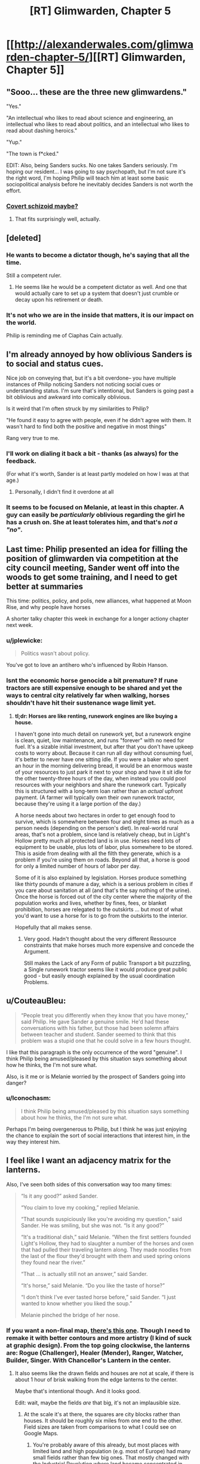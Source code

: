 #+TITLE: [RT] Glimwarden, Chapter 5

* [[http://alexanderwales.com/glimwarden-chapter-5/][[RT] Glimwarden, Chapter 5]]
:PROPERTIES:
:Author: alexanderwales
:Score: 36
:DateUnix: 1465560867.0
:DateShort: 2016-Jun-10
:END:

** "Sooo... these are the three new glimwardens."

"Yes."

"An intellectual who likes to read about science and engineering, an intellectual who likes to read about politics, and an intellectual who likes to read about dashing heroics."

"Yup."

"The town is f*cked."

EDIT: Also, being Sanders sucks. No one takes Sanders seriously. I'm hoping our resident... I was going to say psychopath, but I'm not sure it's the right word, I'm hoping Philip will teach him at least some basic sociopolitical analysis before he inevitably decides Sanders is not worth the effort.
:PROPERTIES:
:Author: CouteauBleu
:Score: 13
:DateUnix: 1465578347.0
:DateShort: 2016-Jun-10
:END:

*** [[https://en.wikipedia.org/wiki/Schizoid_personality_disorder#Akhtar.27s_phenomenological_profile][Covert schizoid maybe?]]
:PROPERTIES:
:Author: aeschenkarnos
:Score: 2
:DateUnix: 1465626796.0
:DateShort: 2016-Jun-11
:END:

**** That fits surprisingly well, actually.
:PROPERTIES:
:Author: CouteauBleu
:Score: 2
:DateUnix: 1465638553.0
:DateShort: 2016-Jun-11
:END:


** [deleted]
:PROPERTIES:
:Score: 11
:DateUnix: 1465563196.0
:DateShort: 2016-Jun-10
:END:

*** He wants to become a dictator though, he's saying that all the time.

Still a competent ruler.
:PROPERTIES:
:Author: rhaps0dy4
:Score: 3
:DateUnix: 1465569490.0
:DateShort: 2016-Jun-10
:END:

**** He seems like he would be a competent dictator as well. And one that would actually care to set up a system that doesn't just crumble or decay upon his retirement or death.
:PROPERTIES:
:Author: Bowbreaker
:Score: 4
:DateUnix: 1465624144.0
:DateShort: 2016-Jun-11
:END:


*** It's not who we are in the inside that matters, it is our impact on the world.

Philip is reminding me of Ciaphas Cain actually.
:PROPERTIES:
:Author: JulianWyvern
:Score: 2
:DateUnix: 1465571974.0
:DateShort: 2016-Jun-10
:END:


** I'm already annoyed by how oblivious Sanders is to social and status cues.

Nice job on conveying that, but it's a bit overdone-- you have multiple instances of Philip noticing Sanders not noticing social cues or understanding status. I'm sure that's intentional, but Sanders is going past a bit oblivious and awkward into comically oblivious.

Is it weird that I'm often struck by my similarities to Philip?

"He found it easy to agree with people, even if he didn't agree with them. It wasn't hard to find both the positive and negative in most things"

Rang very true to me.
:PROPERTIES:
:Author: gardenofjew
:Score: 5
:DateUnix: 1465563766.0
:DateShort: 2016-Jun-10
:END:

*** I'll work on dialing it back a bit - thanks (as always) for the feedback.

(For what it's worth, Sander is at least partly modeled on how I was at that age.)
:PROPERTIES:
:Author: alexanderwales
:Score: 8
:DateUnix: 1465564279.0
:DateShort: 2016-Jun-10
:END:

**** Personally, I didn't find it overdone at all
:PROPERTIES:
:Author: Zephyr1011
:Score: 5
:DateUnix: 1465582639.0
:DateShort: 2016-Jun-10
:END:


*** It seems to be focused on Melanie, at least in this chapter. A guy can easily be /particularly/ oblivious regarding the girl he has a crush on. She at least tolerates him, and that's /not a "no"/.
:PROPERTIES:
:Author: Iconochasm
:Score: 3
:DateUnix: 1465601841.0
:DateShort: 2016-Jun-11
:END:


** Last time: Philip presented an idea for filling the position of glimwarden via competition at the city council meeting, Sander went off into the woods to get some training, and I need to get better at summaries

This time: politics, policy, and polis, new alliances, what happened at Moon Rise, and why people have horses

A shorter talky chapter this week in exchange for a longer actiony chapter next week.
:PROPERTIES:
:Author: alexanderwales
:Score: 2
:DateUnix: 1465561244.0
:DateShort: 2016-Jun-10
:END:

*** u/jplewicke:
#+begin_quote
  Politics wasn't about policy.
#+end_quote

You've got to love an antihero who's influenced by Robin Hanson.
:PROPERTIES:
:Author: jplewicke
:Score: 4
:DateUnix: 1465569333.0
:DateShort: 2016-Jun-10
:END:


*** Isnt the economic horse genocide a bit premature? If rune tractors are still expensive enough to be shared and yet the ways to central city relatively far when walking, horses shouldn't have hit their sustenance wage limit yet.
:PROPERTIES:
:Author: SvalbardCaretaker
:Score: 5
:DateUnix: 1465601143.0
:DateShort: 2016-Jun-11
:END:

**** *tl;dr: Horses are like renting, runework engines are like buying a house.*

I haven't gone into much detail on runework yet, but a runework engine is clean, quiet, low maintenance, and runs "forever" with no need for fuel. It's a sizable initial investment, but after that you don't have upkeep costs to worry about. Because it can run all day without consuming fuel, it's better to never have one sitting idle. If you were a baker who spent an hour in the morning delivering bread, it would be an enormous waste of your resources to just park it next to your shop and have it sit idle for the other twenty-three hours of the day, when instead you could pool resources with your neighbors and share the runework cart. Typically this is structured with a long-term loan rather than an /actual/ upfront payment. (A farmer will typically own their own runework tractor, because they're using it a large portion of the day.)

A horse needs about two hectares in order to get enough food to survive, which is somewhere between four and eight times as much as a person needs (depending on the person's diet). In real-world rural areas, that's not a problem, since land is relatively cheap, but in Light's Hollow pretty much all protected land is in use. Horses need lots of equipment to be usable, plus lots of labor, plus somewhere to be stored. This is aside from dealing with all the filth they generate, which is a problem if you're using them on roads. Beyond all that, a horse is good for only a limited number of hours of labor per day.

Some of it is also explained by legislation. Horses produce something like thirty pounds of manure a day, which is a serious problem in cities if you care about sanitation at all (and that's the say nothing of the urine). Once the horse is forced out of the city center where the majority of the population works and lives, whether by fines, fees, or blanket prohibition, horses are relegated to the outskirts ... but most of what you'd want to use a horse for is to go from the outskirts to the interior.

Hopefully that all makes sense.
:PROPERTIES:
:Author: alexanderwales
:Score: 8
:DateUnix: 1465622808.0
:DateShort: 2016-Jun-11
:END:

***** Very good. Hadn't thought about the very different Ressource constraints that make horses much more expensive and concede the Argument.

Still makes the Lack of any Form of public Transport a bit puzzzling, a Single runework tractor seems like it would produce great public good - but easily enough explained by the usual coordination Problems.
:PROPERTIES:
:Author: SvalbardCaretaker
:Score: 1
:DateUnix: 1465627348.0
:DateShort: 2016-Jun-11
:END:


** u/CouteauBleu:
#+begin_quote
  “People treat you differently when they know that you have money,” said Philip. He gave Sander a genuine smile. He'd had these conversations with his father, but those had been solemn affairs between teacher and student. Sander seemed to think that this problem was a stupid one that he could solve in a few hours thought.
#+end_quote

I like that this paragraph is the only occurrence of the word "genuine". I think Philip being amused/pleased by this situation says something about how he thinks, the I'm not sure what.

Also, is it me or is Melanie worried by the prospect of Sanders going into danger?
:PROPERTIES:
:Author: CouteauBleu
:Score: 5
:DateUnix: 1465584976.0
:DateShort: 2016-Jun-10
:END:

*** u/Iconochasm:
#+begin_quote
  I think Philip being amused/pleased by this situation says something about how he thinks, the I'm not sure what.
#+end_quote

Perhaps I'm being overgenerous to Philip, but I think he was just enjoying the chance to explain the sort of social interactions that interest him, in the way they interest him.
:PROPERTIES:
:Author: Iconochasm
:Score: 4
:DateUnix: 1465601972.0
:DateShort: 2016-Jun-11
:END:


** I feel like I want an adjacency matrix for the lanterns.

Also, I've seen both sides of this conversation way too many times:

#+begin_quote
  “Is it any good?” asked Sander.

  “You claim to love my cooking,” replied Melanie.

  “That sounds suspiciously like you're avoiding my question,” said Sander. He was smiling, but she was not. “Is it any good?”

  “It's a traditional dish,” said Melanie. “When the first settlers founded Light's Hollow, they had to slaughter a number of the horses and oxen that had pulled their traveling lantern along. They made noodles from the last of the flour they'd brought with them and used spring onions they found near the river.”

  “That ... is actually still not an answer,” said Sander.

  “It's horse,” said Melanie. “Do you like the taste of horse?”

  “I don't think I've ever tasted horse before,” said Sander. “I just wanted to know whether you liked the soup.”

  Melanie pinched the bridge of her nose.
#+end_quote
:PROPERTIES:
:Author: AmeteurOpinions
:Score: 3
:DateUnix: 1465575541.0
:DateShort: 2016-Jun-10
:END:

*** If you want a non-final map, [[http://i.imgur.com/8AKepOl.jpg][there's this one]]. Though I need to remake it with better contours and more artistry (I kind of suck at graphic design). From the top going clockwise, the lanterns are: Rogue (Challenger), Healer (Mender), Ranger, Watcher, Builder, Singer. With Chancellor's Lantern in the center.
:PROPERTIES:
:Author: alexanderwales
:Score: 6
:DateUnix: 1465576988.0
:DateShort: 2016-Jun-10
:END:

**** It also seems like the drawn fields and houses are not at scale, if there is about 1 hour of brisk walking from the edge lanterns to the center.

Maybe that's intentional though. And it looks good.

Edit: wait, maybe the fields /are/ that big, it's not an implausible size.
:PROPERTIES:
:Author: rhaps0dy4
:Score: 1
:DateUnix: 1465659407.0
:DateShort: 2016-Jun-11
:END:

***** At the scale it's at there, the squares are city blocks rather than houses. It should be roughly six miles from one end to the other. Field sizes are taken from comparisons to what I could see on Google Maps.
:PROPERTIES:
:Author: alexanderwales
:Score: 2
:DateUnix: 1465666439.0
:DateShort: 2016-Jun-11
:END:

****** You're probably aware of this already, but most places with limited land and high population (e.g. most of Europe) had many small fields rather than few big ones. That mostly changed with the Industrial Revolution where land became concentrated in fewer, wealthier farmers (before, the land was owned by a few people but they sublet most of it, in feudal systems and the like). Currently there are two main reasons for the large fields - the fact that artificial fertilisers and new strains of crops, together with easier transport and more trade, make it easy to grow only one crop in a large area, and that it makes it easier for tractors to navigate the fields. There's a real problem in the UK with a lack of hedgerows, and a lot of animal species are suffering because of it, now that field boundaries have been removed.

tl;dr modern field boundaries (especially in the US, due to the relatively high amount of land per person) aren't that good of a model for an agricultural society with very limited land.
:PROPERTIES:
:Author: waylandertheslayer
:Score: 1
:DateUnix: 1466253530.0
:DateShort: 2016-Jun-18
:END:

******* I might shrink the field sizes down somewhat. Do you have any sources I could look at for field size? I just finished reading through [[http://www.ers.usda.gov/media/1156726/err152.pdf][Farm Size and the Organization of U.S. Crop Farming]] [PDF], but they define "farm size" in terms of acres of land operated by the farm, which says nothing about the actual fields themselves.

In Light's Hollow they /do/ have tractor analogs, and they're fairly advanced in terms of scientific understanding, including hundreds of years of intentional selective breeding, nitrogen fixing, and farming equipment (ploughs, harvesters, seeders, etc.). So they only share faint similarities with feudal systems, mostly in that the majority of the land and capital is owned by a minority of the population and there are tenant farmers who do the bulk of the actual labor.
:PROPERTIES:
:Author: alexanderwales
:Score: 1
:DateUnix: 1466293071.0
:DateShort: 2016-Jun-19
:END:

******** If the setting is closer to modern-day farming, then my earlier post was wrong. I misunderstood the setting, probably because the story isn't that far advanced yet.
:PROPERTIES:
:Author: waylandertheslayer
:Score: 1
:DateUnix: 1466294451.0
:DateShort: 2016-Jun-19
:END:


**** Wait, I thought lanters were positioned to maximize the area that would be vulnerable to darklings under a single lantern, but safe under two of them? Should the distance between two lanterns be greater than the sum of their radiuses then?
:PROPERTIES:
:Author: CouteauBleu
:Score: 1
:DateUnix: 1465681803.0
:DateShort: 2016-Jun-12
:END:

***** Yeah, that's one of the reasons that the map needs to be redrawn. And since field strength is additive, there shouldn't be nice circles like that, it should look more blobby at the points of intersection.
:PROPERTIES:
:Author: alexanderwales
:Score: 1
:DateUnix: 1465687902.0
:DateShort: 2016-Jun-12
:END:


** Isn't it weird that Philip has no experience with romantic language? He ought to have heard it in school or later in taverns, or have read it in books.
:PROPERTIES:
:Author: elevul
:Score: 2
:DateUnix: 1465562497.0
:DateShort: 2016-Jun-10
:END:

*** Honestly, I'm not sure what Sanders is describing actually is love, or even attraction. More like, I don't know... curiosity? Fascination? He does generally seem infatuated with her though. Maybe.
:PROPERTIES:
:Author: CouteauBleu
:Score: 7
:DateUnix: 1465588488.0
:DateShort: 2016-Jun-11
:END:

**** He's caught on that there's more beneath the surface of Melanie, and from what he infers of those depth he thinks it's something that interests him. He wants to know more to decide if he loves her or not
:PROPERTIES:
:Author: JulianWyvern
:Score: 1
:DateUnix: 1465662972.0
:DateShort: 2016-Jun-11
:END:


*** It's not that he's unfamiliar with romantic language, it's that he's not a hundred percent sure that's what he's hearing, or if it is what he's hearing, how he's supposed to respond to it.
:PROPERTIES:
:Author: alexanderwales
:Score: 6
:DateUnix: 1465562914.0
:DateShort: 2016-Jun-10
:END:


*** That was some pretty weird romantic language though.
:PROPERTIES:
:Author: Bowbreaker
:Score: 2
:DateUnix: 1465624473.0
:DateShort: 2016-Jun-11
:END:


** Good chapter. I enjoyed Phillip and Sanders interactions, though I'll chip my 2 cents into the pile for toning down obliviousness a bit more. We're still getting to know both of them though, so maybe it'll fade on its own anyway.

Sent a typo report through the site (gotta get that plugin for mine), but quick non-spelling typo of sorts, Sanders says he has never tried horse before two times while talking to Melanie.
:PROPERTIES:
:Author: DaystarEld
:Score: 2
:DateUnix: 1466288835.0
:DateShort: 2016-Jun-19
:END:


** I'm a bot, /bleep/, /bloop/. Someone has linked to this thread from another place on reddit:

- [[[/r/glimwarden]]] [[https://np.reddit.com/r/glimwarden/comments/4opdr2/glimwarden_discussion_link_chapter_5/][Glimwarden Discussion Link: Chapter 5]]

[[#footer][]]/^{If you follow any of the above links, please respect the rules of reddit and don't vote in the other threads.} ^{([[/r/TotesMessenger][Info]]} ^{/} ^{[[/message/compose?to=/r/TotesMessenger][Contact]])}/

[[#bot][]]
:PROPERTIES:
:Author: TotesMessenger
:Score: 1
:DateUnix: 1466270646.0
:DateShort: 2016-Jun-18
:END:
